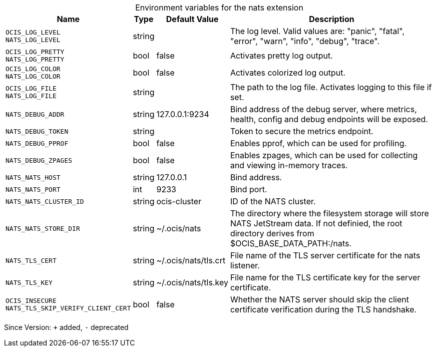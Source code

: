 [caption=]
.Environment variables for the nats extension
[width="100%",cols="~,~,~,~",options="header"]
|===
| Name
| Type
| Default Value
| Description
|`OCIS_LOG_LEVEL` +
`NATS_LOG_LEVEL`
a| [subs=-attributes]
++string ++
a| [subs=-attributes]
++ ++
a| [subs=-attributes]
The log level. Valid values are: "panic", "fatal", "error", "warn", "info", "debug", "trace".
|`OCIS_LOG_PRETTY` +
`NATS_LOG_PRETTY`
a| [subs=-attributes]
++bool ++
a| [subs=-attributes]
++false ++
a| [subs=-attributes]
Activates pretty log output.
|`OCIS_LOG_COLOR` +
`NATS_LOG_COLOR`
a| [subs=-attributes]
++bool ++
a| [subs=-attributes]
++false ++
a| [subs=-attributes]
Activates colorized log output.
|`OCIS_LOG_FILE` +
`NATS_LOG_FILE`
a| [subs=-attributes]
++string ++
a| [subs=-attributes]
++ ++
a| [subs=-attributes]
The path to the log file. Activates logging to this file if set.
|`NATS_DEBUG_ADDR`
a| [subs=-attributes]
++string ++
a| [subs=-attributes]
++127.0.0.1:9234 ++
a| [subs=-attributes]
Bind address of the debug server, where metrics, health, config and debug endpoints will be exposed.
|`NATS_DEBUG_TOKEN`
a| [subs=-attributes]
++string ++
a| [subs=-attributes]
++ ++
a| [subs=-attributes]
Token to secure the metrics endpoint.
|`NATS_DEBUG_PPROF`
a| [subs=-attributes]
++bool ++
a| [subs=-attributes]
++false ++
a| [subs=-attributes]
Enables pprof, which can be used for profiling.
|`NATS_DEBUG_ZPAGES`
a| [subs=-attributes]
++bool ++
a| [subs=-attributes]
++false ++
a| [subs=-attributes]
Enables zpages, which can be used for collecting and viewing in-memory traces.
|`NATS_NATS_HOST`
a| [subs=-attributes]
++string ++
a| [subs=-attributes]
++127.0.0.1 ++
a| [subs=-attributes]
Bind address.
|`NATS_NATS_PORT`
a| [subs=-attributes]
++int ++
a| [subs=-attributes]
++9233 ++
a| [subs=-attributes]
Bind port.
|`NATS_NATS_CLUSTER_ID`
a| [subs=-attributes]
++string ++
a| [subs=-attributes]
++ocis-cluster ++
a| [subs=-attributes]
ID of the NATS cluster.
|`NATS_NATS_STORE_DIR`
a| [subs=-attributes]
++string ++
a| [subs=-attributes]
++~/.ocis/nats ++
a| [subs=-attributes]
The directory where the filesystem storage will store NATS JetStream data. If not definied, the root directory derives from $OCIS_BASE_DATA_PATH:/nats.
|`NATS_TLS_CERT`
a| [subs=-attributes]
++string ++
a| [subs=-attributes]
++~/.ocis/nats/tls.crt ++
a| [subs=-attributes]
File name of the TLS server certificate for the nats listener.
|`NATS_TLS_KEY`
a| [subs=-attributes]
++string ++
a| [subs=-attributes]
++~/.ocis/nats/tls.key ++
a| [subs=-attributes]
File name for the TLS certificate key for the server certificate.
|`OCIS_INSECURE` +
`NATS_TLS_SKIP_VERIFY_CLIENT_CERT`
a| [subs=-attributes]
++bool ++
a| [subs=-attributes]
++false ++
a| [subs=-attributes]
Whether the NATS server should skip the client certificate verification during the TLS handshake.
|===

Since Version: `+` added, `-` deprecated
